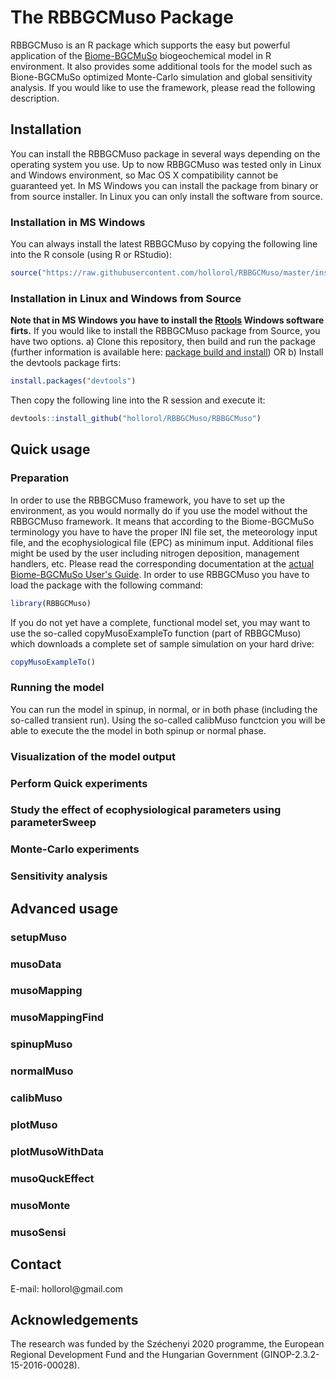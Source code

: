 #+BEGIN_HTML
<img width="200px" align="right" position="absolute" style="position: absolute; top: 0; right: 0; border: 0;" src="https://raw.githubusercontent.com/hollorol/RBBGCMuso/master/images/logo.jpg" alt="Fork me on GitHub">
#+END_HTML

* The RBBGCMuso Package
#+AUTHOR: Roland HOLLÓS, Dóra HIDY, Zoltán BARCZA
RBBGCMuso is an R package which supports the easy but powerful application of the [[http://agromo.agrar.mta.hu/bbgc/][Biome-BGCMuSo]] biogeochemical model in R environment. It also provides some additional tools for the model such as Bione-BGCMuSo optimized Monte-Carlo simulation and global sensitivity analysis. If you would like to use the framework, please read the following description.

** Installation
You can install the RBBGCMuso package in several ways depending on the operating system you use. Up to now RBBGCMuso was tested only in Linux and Windows environment, so Mac OS X compatibility cannot be guaranteed yet. In MS Windows you can install the package from binary or from source installer. In Linux you can only install the software from source.  

*** Installation in MS Windows
You can always install the latest RBBGCMuso by copying the following line into the R console (using R or RStudio):
#+BEGIN_SRC R :eval no
source("https://raw.githubusercontent.com/hollorol/RBBGCMuso/master/installWin.R")
#+END_SRC

*** Installation in Linux and Windows from Source 
*Note that in MS Windows you have to install the [[https://cran.r-project.org/bin/windows/Rtools/][Rtools]] Windows software firts.* 
If you would like to install the RBBGCMuso package from Source, you have two options. 
a) Clone this repository, then build and run the package (further information is available here: [[http://kbroman.org/pkg_primer/pages/build.html][package build and install]])
OR
b) Install the devtools package firts:
#+BEGIN_SRC R :eval no
install.packages("devtools")
#+END_SRC

Then copy the following line into the R session and execute it:
#+BEGIN_SRC R :eval no
devtools::install_github("hollorol/RBBGCMuso/RBBGCMuso")
#+END_SRC




** Quick usage
*** Preparation
In order to use the RBBGCMuso framework, you have to set up the environment, as you would normally do if you use the model without the RBBGCMuso framework. It means that according to the Biome-BGCMuSo terminology you have to have the proper INI file set, the meteorology input file, and the ecophysiological file (EPC) as minimum input. Additional files might be used by the user including nitrogen deposition, management handlers, etc. Please read the corresponding documentation at the [[http://agromo.agrar.mta.hu/bbgc/files/Manual_BBGC_MuSo_v5.pdf][actual Biome-BGCMuSo User's Guide]].
In order to use RBBGCMuso you have to load the package with the following command:
#+BEGIN_SRC R :eval no
library(RBBGCMuso)
#+END_SRC

If you do not yet have a complete, functional model set, you may want to use the so-called copyMusoExampleTo function (part of RBBGCMuso) which downloads a complete set of sample simulation on your hard drive:

#+BEGIN_SRC R :eval no
copyMusoExampleTo()
#+END_SRC 

*** Running the model

You can run the model in spinup, in normal, or in both phase (including the so-called transient run). Using the so-called calibMuso functcion you will be able to execute the the model in both spinup or normal phase.  

*** Visualization of the model output
*** Perform Quick experiments
*** Study the effect of ecophysiological parameters using parameterSweep
*** Monte-Carlo experiments
*** Sensitivity analysis


** Advanced usage

*** setupMuso
*** musoData
*** musoMapping
*** musoMappingFind
*** spinupMuso
*** normalMuso
*** calibMuso
*** plotMuso
*** plotMusoWithData
*** musoQuckEffect
*** musoMonte
*** musoSensi
** Contact

E-mail: hollorol@gmail.com

** Acknowledgements

The research was funded by the Széchenyi 2020 programme, the European Regional Development Fund and the Hungarian Government (GINOP-2.3.2-15-2016-00028). 
